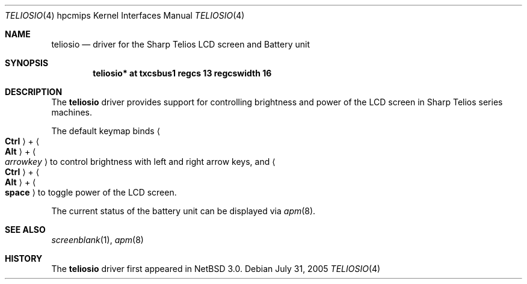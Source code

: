 .\"	$NetBSD$
.\"
.\" Copyright (c) 2005 Takeshi Nakayama.
.\" All rights reserved.
.\"
.\" Redistribution and use in source and binary forms, with or without
.\" modification, are permitted provided that the following conditions
.\" are met:
.\" 1. Redistributions of source code must retain the above copyright
.\"    notice, this list of conditions and the following disclaimer.
.\" 2. Redistributions in binary form must reproduce the above copyright
.\"    notice, this list of conditions and the following disclaimer in the
.\"    documentation and/or other materials provided with the distribution.
.\"
.\" THIS SOFTWARE IS PROVIDED BY THE AUTHOR ``AS IS'' AND ANY EXPRESS OR
.\" IMPLIED WARRANTIES, INCLUDING, BUT NOT LIMITED TO, THE IMPLIED WARRANTIES
.\" OF MERCHANTABILITY AND FITNESS FOR A PARTICULAR PURPOSE ARE DISCLAIMED.
.\" IN NO EVENT SHALL THE AUTHOR BE LIABLE FOR ANY DIRECT, INDIRECT,
.\" INCIDENTAL, SPECIAL, EXEMPLARY, OR CONSEQUENTIAL DAMAGES (INCLUDING, BUT
.\" NOT LIMITED TO, PROCUREMENT OF SUBSTITUTE GOODS OR SERVICES; LOSS OF USE,
.\" DATA, OR PROFITS; OR BUSINESS INTERRUPTION) HOWEVER CAUSED AND ON ANY
.\" THEORY OF LIABILITY, WHETHER IN CONTRACT, STRICT LIABILITY, OR TORT
.\" (INCLUDING NEGLIGENCE OR OTHERWISE) ARISING IN ANY WAY OUT OF THE USE OF
.\" THIS SOFTWARE, EVEN IF ADVISED OF THE POSSIBILITY OF SUCH DAMAGE.
.\"
.Dd July 31, 2005
.Dt TELIOSIO 4 hpcmips
.Os
.Sh NAME
.Nm teliosio
.Nd driver for the Sharp Telios LCD screen and Battery unit
.Sh SYNOPSIS
.Cd "teliosio* at txcsbus1 regcs 13 regcswidth 16"
.Sh DESCRIPTION
The
.Nm
driver provides support for controlling brightness and power of the
LCD screen in Sharp Telios series machines.
.Pp
The default keymap binds
.Ao Li Ctrl Ac + Ao Li Alt Ac + Ao Ar arrowkey Ac
to control brightness with left and right arrow keys, and
.Ao Li Ctrl Ac + Ao Li Alt Ac + Ao Li space Ac
to toggle power of the LCD screen.
.Pp
The current status of the battery unit can be displayed via
.Xr apm 8 .
.Sh SEE ALSO
.Xr screenblank 1 ,
.Xr apm 8
.Sh HISTORY
The
.Nm
driver first appeared in
.Nx 3.0 .
